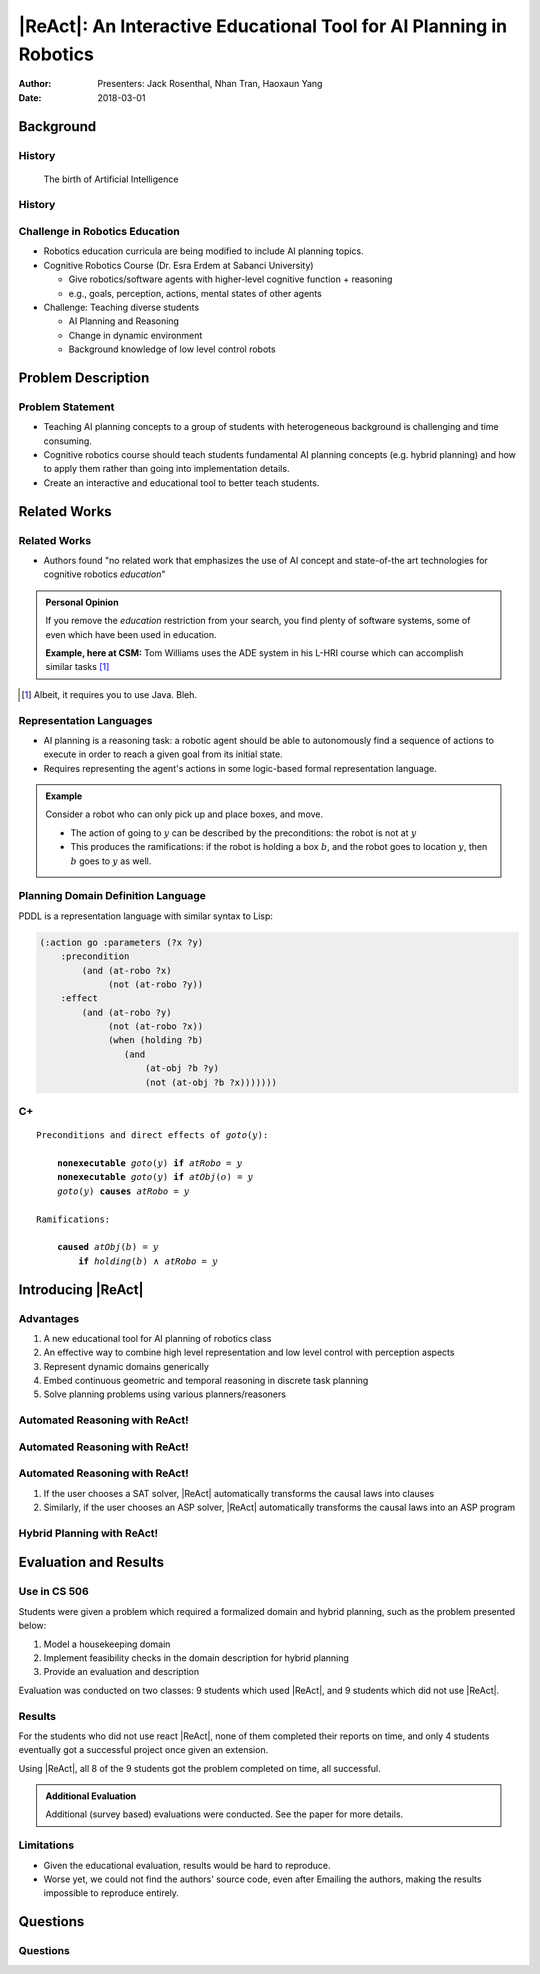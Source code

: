 |ReAct|: An Interactive Educational Tool for AI Planning in Robotics
====================================================================

:Author: Presenters: Jack Rosenthal, Nhan Tran, Haoxaun Yang
:Date: 2018-03-01

.. |ReAct| raw:: latex

    \textsc{ReAct!}

.. default-role:: math

Background
----------

History
~~~~~~~

.. figure:: graphics/ai.png
   :width: 100%

   The birth of Artificial Intelligence

History
~~~~~~~

.. beamer-columnset::

    .. beamer-column::
       :width: 0.7

       * AI Planning concepts (e.g., hybrid planning) are still new to the
         robotics field due to recent incresing interest in service robotics
         application.
       * Unfamiliar to various robotics researchers/students who rarely have
         interdisciplinary backgrounds.

    .. beamer-column::
       :width: 0.3

       .. figure:: graphics/robot.jpg
          :width: 120pt

Challenge in Robotics Education
~~~~~~~~~~~~~~~~~~~~~~~~~~~~~~~

* Robotics education curricula are being modified to include AI planning topics.
* Cognitive Robotics Course (Dr. Esra Erdem at Sabanci University)

  * Give robotics/software agents with higher-level cognitive function + reasoning
  * e.g., goals, perception, actions, mental states of other agents

* Challenge: Teaching diverse students

  * AI Planning and Reasoning
  * Change in dynamic environment
  * Background knowledge of low level control robots

Problem Description
-------------------


Problem Statement
~~~~~~~~~~~~~~~~~
* Teaching AI planning concepts to a group of students with heterogeneous background is challenging and time consuming. 
* Cognitive robotics course should teach students fundamental AI planning concepts (e.g. hybrid planning) and how to apply them rather than going into implementation details. 
* Create an interactive and educational tool to better teach students.


Related Works
-------------

Related Works
~~~~~~~~~~~~~

* Authors found "no related work that emphasizes the use of AI concept and
  state-of-the art technologies for cognitive robotics *education*"

.. admonition:: Personal Opinion

    If you remove the *education* restriction from your search, you find
    plenty of software systems, some of even which have been used in
    education.

    **Example, here at CSM:** Tom Williams uses the ADE system in his L-HRI
    course which can accomplish similar tasks [#]_

.. [#] Albeit, it requires you to use Java. Bleh.

Representation Languages
~~~~~~~~~~~~~~~~~~~~~~~~

* AI planning is a reasoning task: a robotic agent should be able to
  autonomously find a sequence of actions to execute in order to reach a given
  goal from its initial state.
* Requires representing the agent's actions in some logic-based formal
  representation language.

.. admonition:: Example

    Consider a robot who can only pick up and place boxes, and move.

    * The action of going to `y` can be described by the preconditions: the
      robot is not at `y`
    * This produces the ramifications: if the robot is holding a box `b`, and
      the robot goes to location `y`, then `b` goes to `y` as well.

Planning Domain Definition Language
~~~~~~~~~~~~~~~~~~~~~~~~~~~~~~~~~~~

PDDL is a representation language with similar syntax to Lisp:

.. sourcecode:: lisp

    (:action go :parameters (?x ?y)
        :precondition
            (and (at-robo ?x)
                 (not (at-robo ?y))
        :effect
            (and (at-robo ?y)
                 (not (at-robo ?x))
                 (when (holding ?b)
                    (and
                        (at-obj ?b ?y)
                        (not (at-obj ?b ?x)))))))

.. |Cx| replace:: C+

|Cx|
~~~~

.. parsed-literal::

    Preconditions and direct effects of *goto*\(`y`\):

        **nonexecutable** *goto*\(`y`\) **if** *atRobo* = `y`
        **nonexecutable** *goto*\(`y`\) **if** *atObj*\(`o`\) = `y`
        *goto*\(`y`\) **causes** *atRobo* = `y`

    Ramifications:

        **caused** *atObj*\(`b`\) = `y`
            **if** *holding*\(`b`\) `\land` *atRobo* = `y`

Introducing |ReAct|
-------------------

Advantages
~~~~~~~~~~

1. A new educational tool for AI planning of robotics class
2. An effective way to combine high level representation and low level control with perception aspects
3. Represent dynamic domains generically
4. Embed continuous geometric and temporal reasoning in discrete task planning
5. Solve planning problems using various planners/reasoners

Automated Reasoning with ReAct!
~~~~~~~~~~~~~~~~~~~~~~~~~~~~~~~

.. image:: graphics/sat-cplus.jpg
   :width: 100%

Automated Reasoning with ReAct!
~~~~~~~~~~~~~~~~~~~~~~~~~~~~~~~

.. image:: graphics/solving.jpg
   :width: 100%

Automated Reasoning with ReAct!
~~~~~~~~~~~~~~~~~~~~~~~~~~~~~~~

1. If the user chooses a SAT solver, |ReAct| automatically transforms the causal
   laws into clauses
2. Similarly, if the user chooses an ASP solver, |ReAct| automatically
   transforms the causal laws into an ASP program

Hybrid Planning with ReAct!
~~~~~~~~~~~~~~~~~~~~~~~~~~~

.. image:: graphics/location.jpg
   :width: 100%

Evaluation and Results
----------------------

Use in CS 506
~~~~~~~~~~~~~

Students were given a problem which required a formalized domain and hybrid
planning, such as the problem presented below:

1. Model a housekeeping domain
2. Implement feasibility checks in the domain description for hybrid planning
3. Provide an evaluation and description

Evaluation was conducted on two classes: 9 students which used |ReAct|, and 9
students which did not use |ReAct|.

Results
~~~~~~~

For the students who did not use react |ReAct|, none of them completed their
reports on time, and only 4 students eventually got a successful project once
given an extension.

Using |ReAct|, all 8 of the 9 students got the problem completed on time, all
successful.

.. admonition:: Additional Evaluation

    Additional (survey based) evaluations were conducted. See the paper for
    more details.

Limitations
~~~~~~~~~~~

* Given the educational evaluation, results would be hard to reproduce.
* Worse yet, we could not find the authors' source code, even after Emailing
  the authors, making the results impossible to reproduce entirely.

Questions
---------

Questions
~~~~~~~~~
